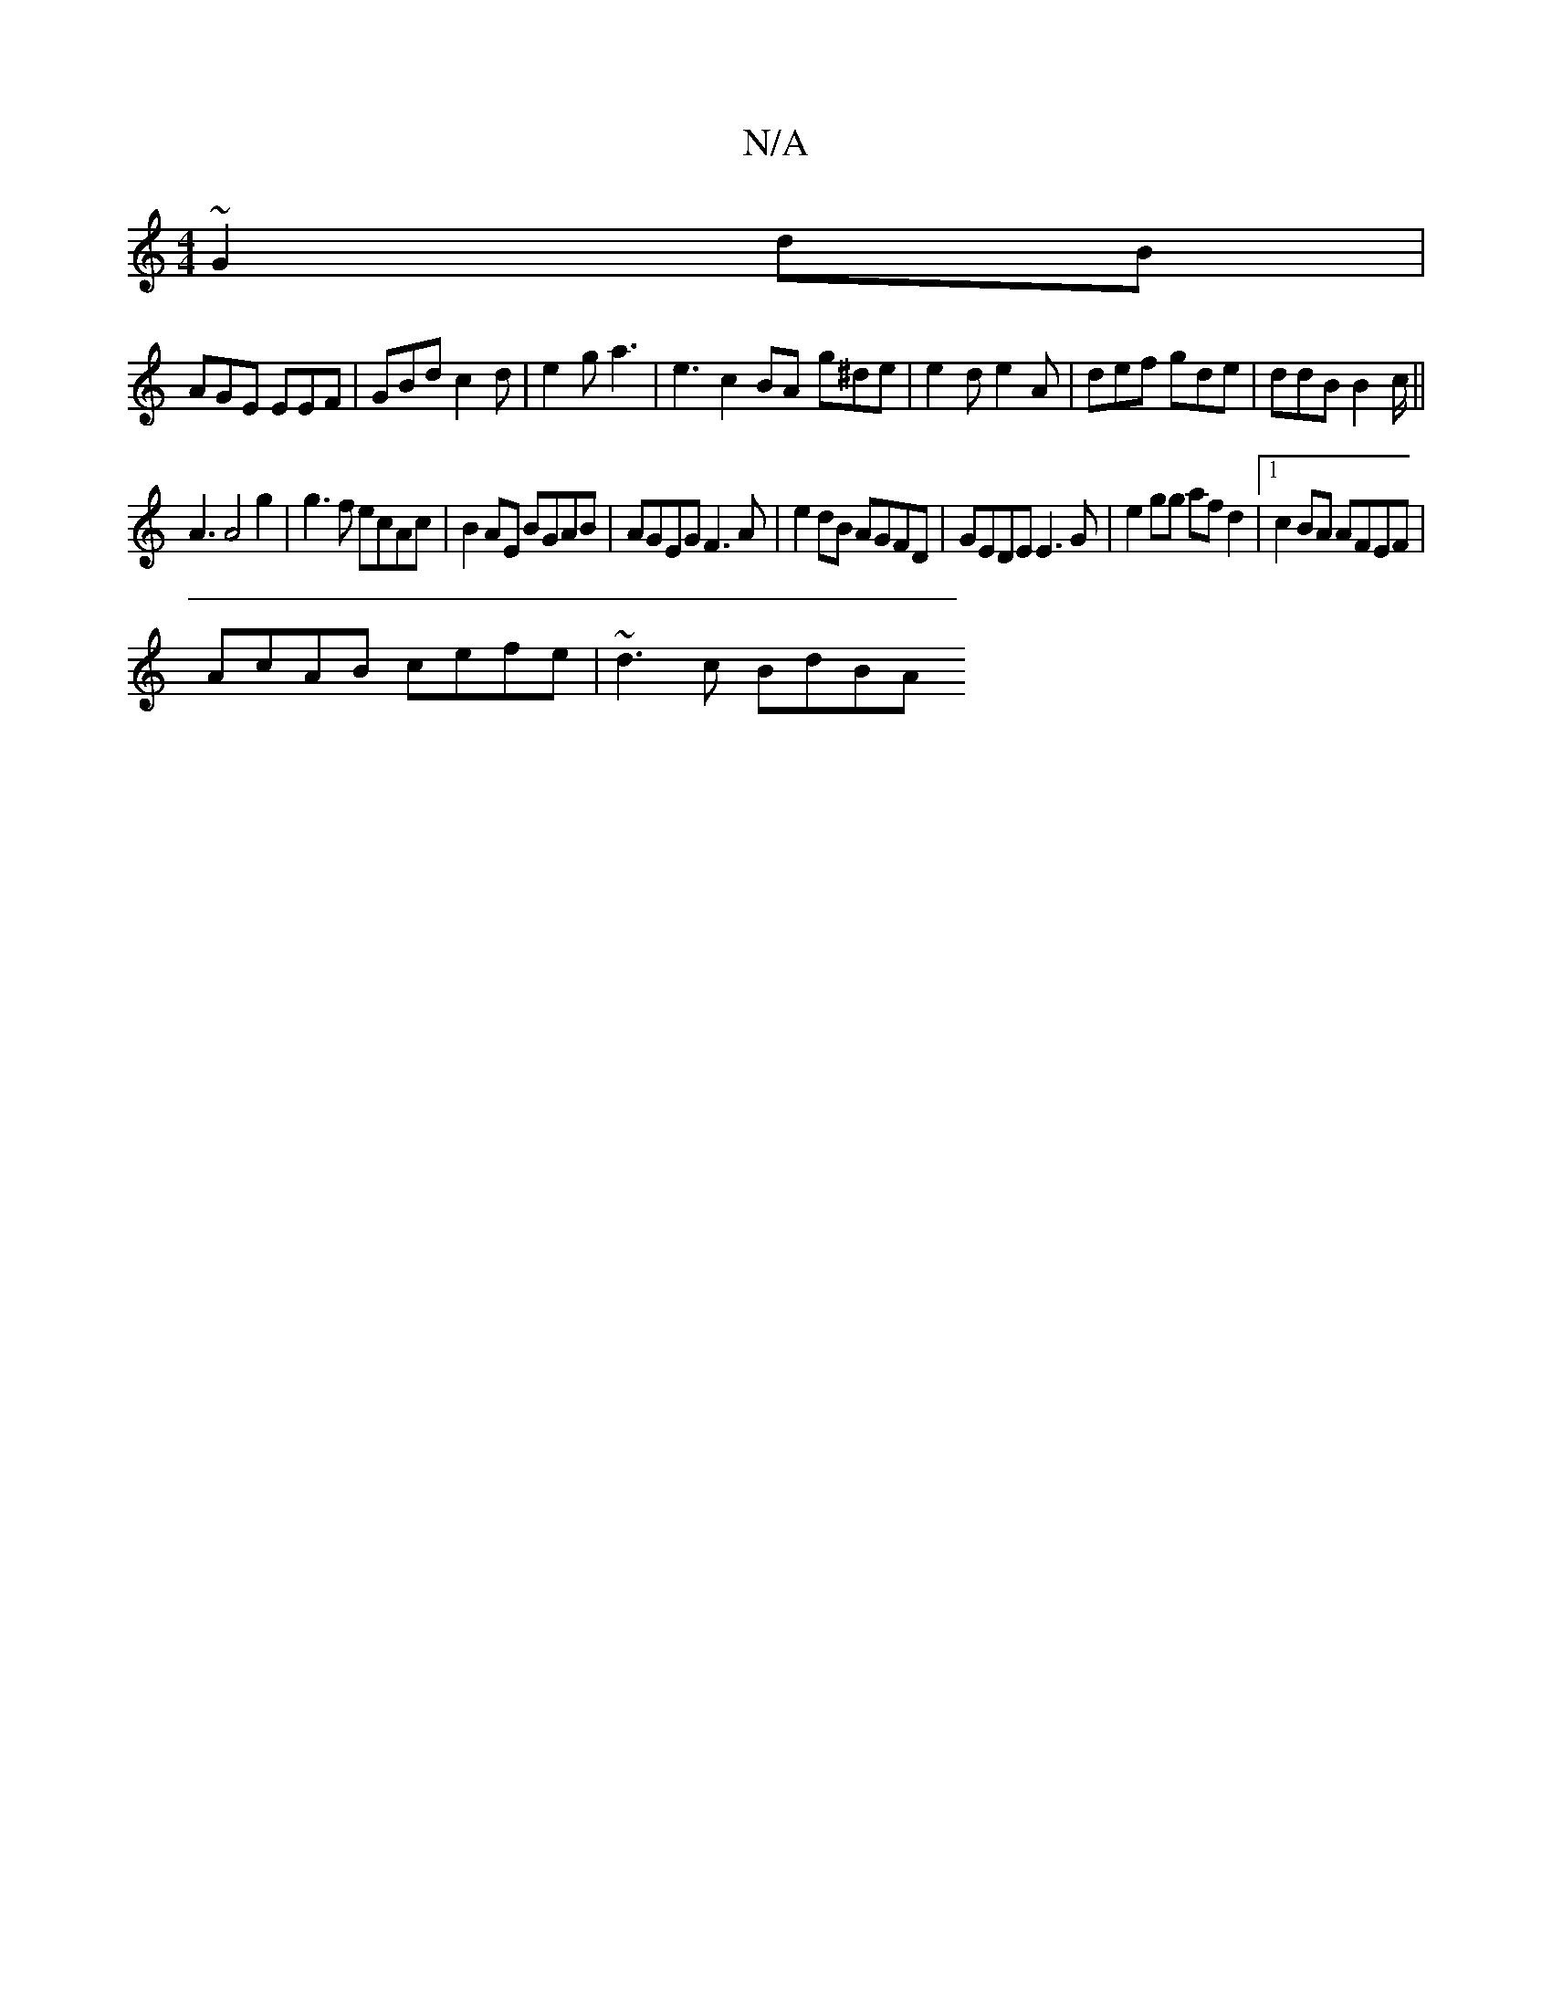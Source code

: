 X:1
T:N/A
M:4/4
R:N/A
K:Cmajor
 ~G2dB|
AGE EEF|GBd c2d|e2 g a3 | e3c2BA -g^de | e2 d e2 A | def gde | ddB B2c/||
A3 A4 g2 | g3f ecAc | B2AE BGAB | AGEG F3A | e2 dB AGFD | GEDE E3G | e2gg af d2 |1 c2 BA AFEF |
AcAB cefe | ~d3 c BdBA